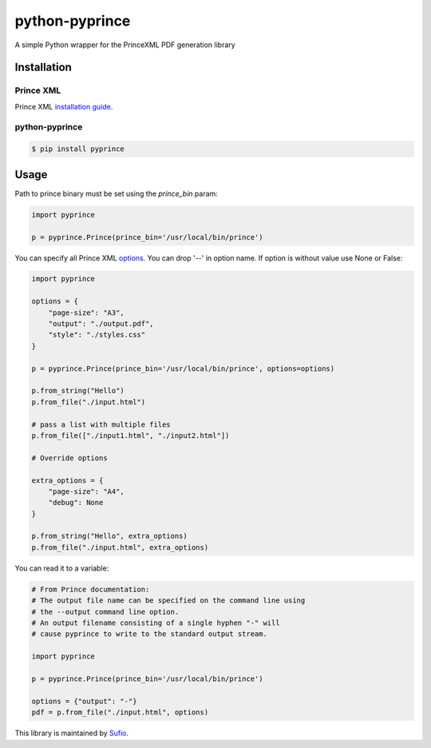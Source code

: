 python-pyprince
===============

.. image:: https://img.shields.io/pypi/v/pyprince.svg
    :target: https://pypi.python.org/pypi/pyprince/

A simple Python wrapper for the PrinceXML PDF generation library

Installation
------------

Prince XML
~~~~~~~~~~

Prince XML `installation guide <http://www.princexml.com/doc/installing/>`_.

python-pyprince
~~~~~~~~~~~~~~~

.. code-block::

    $ pip install pyprince

Usage
-----

Path to prince binary must be set using the `prince_bin` param:

.. code-block:: python

    import pyprince

    p = pyprince.Prince(prince_bin='/usr/local/bin/prince')

You can specify all Prince XML `options <http://www.princexml.com/doc/command-line/#idp47329832745904>`_. You can drop '--' in option name.
If option is without value use None or False:

.. code-block:: python

    import pyprince

    options = {
        "page-size": "A3",
        "output": "./output.pdf",
        "style": "./styles.css"
    }

    p = pyprince.Prince(prince_bin='/usr/local/bin/prince', options=options)

    p.from_string("Hello")
    p.from_file("./input.html")

    # pass a list with multiple files
    p.from_file(["./input1.html", "./input2.html"])

    # Override options

    extra_options = {
        "page-size": "A4",
        "debug": None
    }

    p.from_string("Hello", extra_options)
    p.from_file("./input.html", extra_options)


You can read it to a variable:

.. code-block:: python

        # From Prince documentation:
        # The output file name can be specified on the command line using
        # the --output command line option.
        # An output filename consisting of a single hyphen "-" will
        # cause pyprince to write to the standard output stream.

        import pyprince

        p = pyprince.Prince(prince_bin='/usr/local/bin/prince')

        options = {"output": "-"}
        pdf = p.from_file("./input.html", options)


This library is maintained by `Sufio <https://sufio.com?-h>`_.
